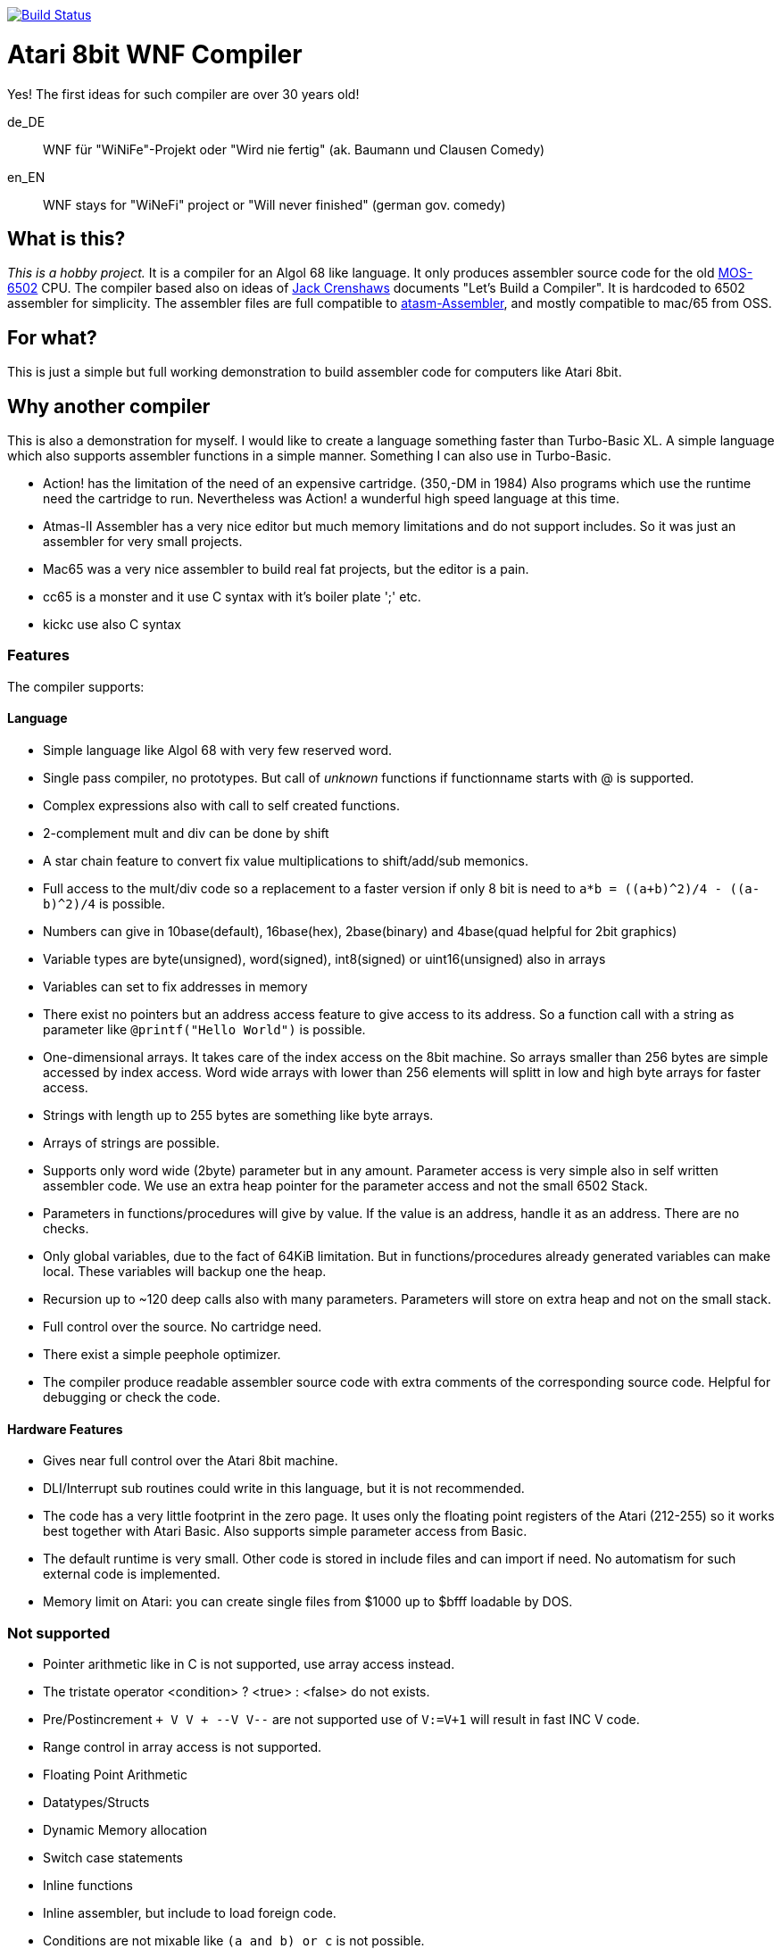 image:https://github.com/the-atari-team/wnf.compiler/actions/workflows/maven.yml/badge.svg[Build Status,link=https://github.com/the-atari-team/wnf.compiler/]

= Atari 8bit WNF Compiler

Yes! The first ideas for such compiler are over 30 years old!

de_DE:: WNF für "WiNiFe"-Projekt oder "Wird nie fertig" (ak. Baumann und Clausen Comedy)

en_EN:: WNF stays for "WiNeFi" project or "Will never finished" (german gov. comedy)

== What is this?

_This is a hobby project._ It is a compiler for an Algol 68 like language.
It only produces assembler source code for the old https://en.wikipedia.org/wiki/MOS_Technology_6502[MOS-6502] CPU.
The compiler based also on ideas of https://compilers.iecc.com/crenshaw/[Jack Crenshaws] documents "Let's Build a Compiler".
It is hardcoded to 6502 assembler for simplicity.
The assembler files are full compatible to
https://github.com/CycoPH/atasm/[atasm-Assembler],
and mostly compatible to mac/65 from OSS.

== For what?

This is just a simple but full working demonstration to build assembler code for computers like Atari 8bit.

== Why another compiler

This is also a demonstration for myself. I would like to create a language something faster than Turbo-Basic XL. A simple language which also supports assembler functions in a simple manner. Something I can also use in Turbo-Basic.

* Action! has the limitation of the need of an expensive cartridge. (350,-DM in 1984) Also programs which use the runtime need the cartridge to run. Nevertheless was Action! a wunderful high speed language at this time.
* Atmas-II Assembler has a very nice editor but much memory limitations and do not support includes. So it was just an assembler for very small projects.
* Mac65 was a very nice assembler to build real fat projects, but the editor is a pain.
* cc65 is a monster and it use C syntax with it's boiler plate ';' etc.
* kickc use also C syntax

=== Features

The compiler supports:

==== Language
* Simple language like Algol 68 with very few reserved word.
* Single pass compiler, no prototypes. But call of _unknown_ functions if functionname starts with @ is supported.

* Complex expressions also with call to self created functions.
* 2-complement mult and div can be done by shift
* A star chain feature to convert fix value multiplications to shift/add/sub memonics.
* Full access to the mult/div code so a replacement to a faster version if only 8 bit is need to `a*b = ((a+b)^2)/4 - ((a-b)^2)/4` is possible.
* Numbers can give in 10base(default), 16base(hex), 2base(binary) and 4base(quad helpful for 2bit graphics)
* Variable types are byte(unsigned), word(signed), int8(signed) or uint16(unsigned) also in arrays
* Variables can set to fix addresses in memory
* There exist no pointers but an address access feature to give access to its address. So a function call with a string as parameter like `@printf("Hello World")` is possible.

* One-dimensional arrays. It takes care of the index access on the 8bit machine. So arrays smaller than 256 bytes are simple accessed by index access. Word wide arrays with lower than 256 elements will splitt in low and high byte arrays for faster access.
* Strings with length up to 255 bytes are something like byte arrays.
* Arrays of strings are possible.

* Supports only word wide (2byte) parameter but in any amount. Parameter access is very simple also in self written assembler code. We use an extra heap pointer for the parameter access and not the small 6502 Stack.
* Parameters in functions/procedures will give by value. If the value is an address, handle it as an address. There are no checks.
* Only global variables, due to the fact of 64KiB limitation. But in functions/procedures already generated variables can make local. These variables will backup one the heap.

* Recursion up to ~120 deep calls also with many parameters. Parameters will store on extra heap and not on the small stack.
* Full control over the source. No cartridge need.
* There exist a simple peephole optimizer.
* The compiler produce readable assembler source code with extra comments of the corresponding source code. Helpful for debugging or check the code.

==== Hardware Features
* Gives near full control over the Atari 8bit machine.
* DLI/Interrupt sub routines could write in this language, but it is not recommended.
* The code has a very little footprint in the zero page. It uses only the floating point registers of the Atari (212-255) so it works best together with Atari Basic. Also supports simple parameter access from Basic.

* The default runtime is very small. Other code is stored in include files and can import if need. No automatism for such external code is implemented.

* Memory limit on Atari: you can create single files from $1000 up to $bfff loadable by DOS.

=== Not supported

* Pointer arithmetic like in C is not supported, use array access instead.
* The tristate operator <condition> ? <true> : <false> do not exists.
* Pre/Postincrement `+ +V V+ + --V V--` are not supported use of `V:=V+1` will result in fast INC V code.
* Range control in array access is not supported.
* Floating Point Arithmetic
* Datatypes/Structs
* Dynamic Memory allocation
* Switch case statements
* Inline functions
* Inline assembler, but include to load foreign code.
* Conditions are not mixable like `(a and b) or c` is not possible.
* do loop endless loop not exists. Use `while 1=1 do <statement>` instead.
* Good dynamic optimizer do not exist, just a simple peephole optimizer.

=== Other limitations
* The biggest limitation, you need Java to run the compiler. ;-) There exists only a very old version outdated native version of the compiler in turbo basic with much less features.
* There exists only the header files for the Atari 8bit.
* It is hardcoded for the https://en.wikipedia.org/wiki/MOS_Technology_6502[MOS-6502] CPU.
* It produces only assembler source code. You need the https://github.com/CycoPH/atasm/[atasm-Assembler] to create Atari binary files.
* No linker only the possibility to check which include has to add by hand.
* No debugger, only the source code lines will be in stored in the assembler source code with line numbers. With modern atasm assembler version 1.17 and Altirra you can debug the assembler source where the compiler sources build in. Very helpful, but not perfect.


== Licenses
The Atari 8bit WNF Compiler sources are licensed under
https://creativecommons.org/licenses/by-sa/2.5/[Creative Commons Licenses].


This small Java application has been rewritten in Java language
since october 2020.

It reads Atari 8bit wnf-files and compile these files to 6502-assembler.
The assembler files are full compatible to
https://github.com/CycoPH/atasm/[atasm-Assembler],
and mostly compatible to mac/65 from OSS.

* [x] read full wnf file
* [x] expressions
* [x] generate assembler of expressions
* [x] peephole optimizer


== TODOs
* [ ] lot of german comments, sorry

== Build
This is a Apache Maven based Java program. You need at least OpenJDK 8.
To build it, just call `mvn verify` or use the
bash-script `./build.sh`, which also simply call Apache-Maven.

There exist a lot JUnit tests, therefore you see lot of output.
The source-code-coverage of tests is more then 95%.


== Installation
After successful build, copy the `compiler/target/wnf-compiler.jar` file
to a directory, where a path in your $PATH variable shows to.
Then create the following simple script like
[source]
#!/bin/bash
SCRIPT=$(dirname $0)
java -jar ${SCRIPT}/wnf-compiler.jar $@

Rename this script to `wnfc` and give it execute flags like `chmod +x wnfc`.
Now on console, call `wnfc` and you will get the usage information of the compiler.

Here also a script exists.
`./deploy.sh` but due to the fact that every user has a different environment, you should not use it.
It is just for me to install this compiler on my Windows (mingw) PC
and on my Linux PC. Maybe you find it useful.


== Parameter
Usage::
wnfc [OPTIONS] [FILE]

OPTIONS::

-O level:: Give the wished optimization level,
* 0 for no optimization,
* 1 for normal optimization,
* 2 for also branch optimizations. +
The wnfc compiler contains a very rudimentare peephole optimizer.
Which takes a look into the generated assembler source and replace some constructs by faster one. +
The compiler produce really simple code with parameter -O 0.

-v level:: Give the verbose level

-I path:: Path where to search for include files.
The current path is default. +
The -I parameter can give more than once.

-o path:: The output path, where to copy the generated ASM/INC files.

-smc:: If given, allow self modified code (smc). +
This is very experimental, do not use!

-noscm:: Deactivate the shift/(add|sub) for hard coded multiplications.

-noshift:: Multiplication/divisions with 2-complement will not use. e.g. x := y * 2 or x:=y / 4...

-smallHeapPtr:: if given, only 256 bytes will use as heap. This means less than 256 Bytes for parameter and local variables. Be careful!

-noHeader:: If given, header.wnf will not automatically import, if file exists.

-precalculate (w|e):: If given, expressions without variables may be precalculatable. This will result in warnings or build errors. If such expression found.

- testincludes:: If given, a check for all functions will be done. If an include is missed, it will produce a warning.

-h:: Show this help.

FILE:: Give one source file. Currently, it is not possible to
give more than one file.


== PLAIN

This is only the plain compiler to compile wnf-files to 6502-assembler.
Currently, you can only compile the Oxygene Be sources.

More include files to build other things will follow soon.

== Sorry
This Java Application has been created very fast out of my original
compiler written in Turbo-Basic-XL.
See link:[turbobasic/README.adoc].
Due to the fact it is a very old german project (over 30 years old), lots of comments
also in the Java source are in german.

You need to name this compiler `wnfc` to build Oxygene Be from source, because there exists a Makefile in the sources which use wnfc as compiler.

== Hello World example

Create a file `hello-world.wnf` with content:

 program hello
 lomem=$4000,runad
 begin
   @printf('Hello World!\n')
 end
 include 'SCREEN_OUTPUT.INC'
 include 'PRINTF.INC'

To build the assembler code we need to know where to find the include files. Here we assume in variable $COMPILER_LIB

`wnfc hello-world.wnf -I $(COMPILER_LIB)`

This will produce an assembler program HELLO.ASM which we need to assemble.

`atasm HELLO.ASM`

Will assemble the HELLO.ASM to an executable HELLO.65o

`atari800 HELLO.65o`

Starts an atari emulator and loads the HELLO.65o into memory. Due to the `lomem=$4000,runad` the compiler adds the start feature of atari files so such files can load by DOS with autostart.

The executable here *.65o is equivalent to *.COM files.

I recommend the use of Makefiles to build such programs.
